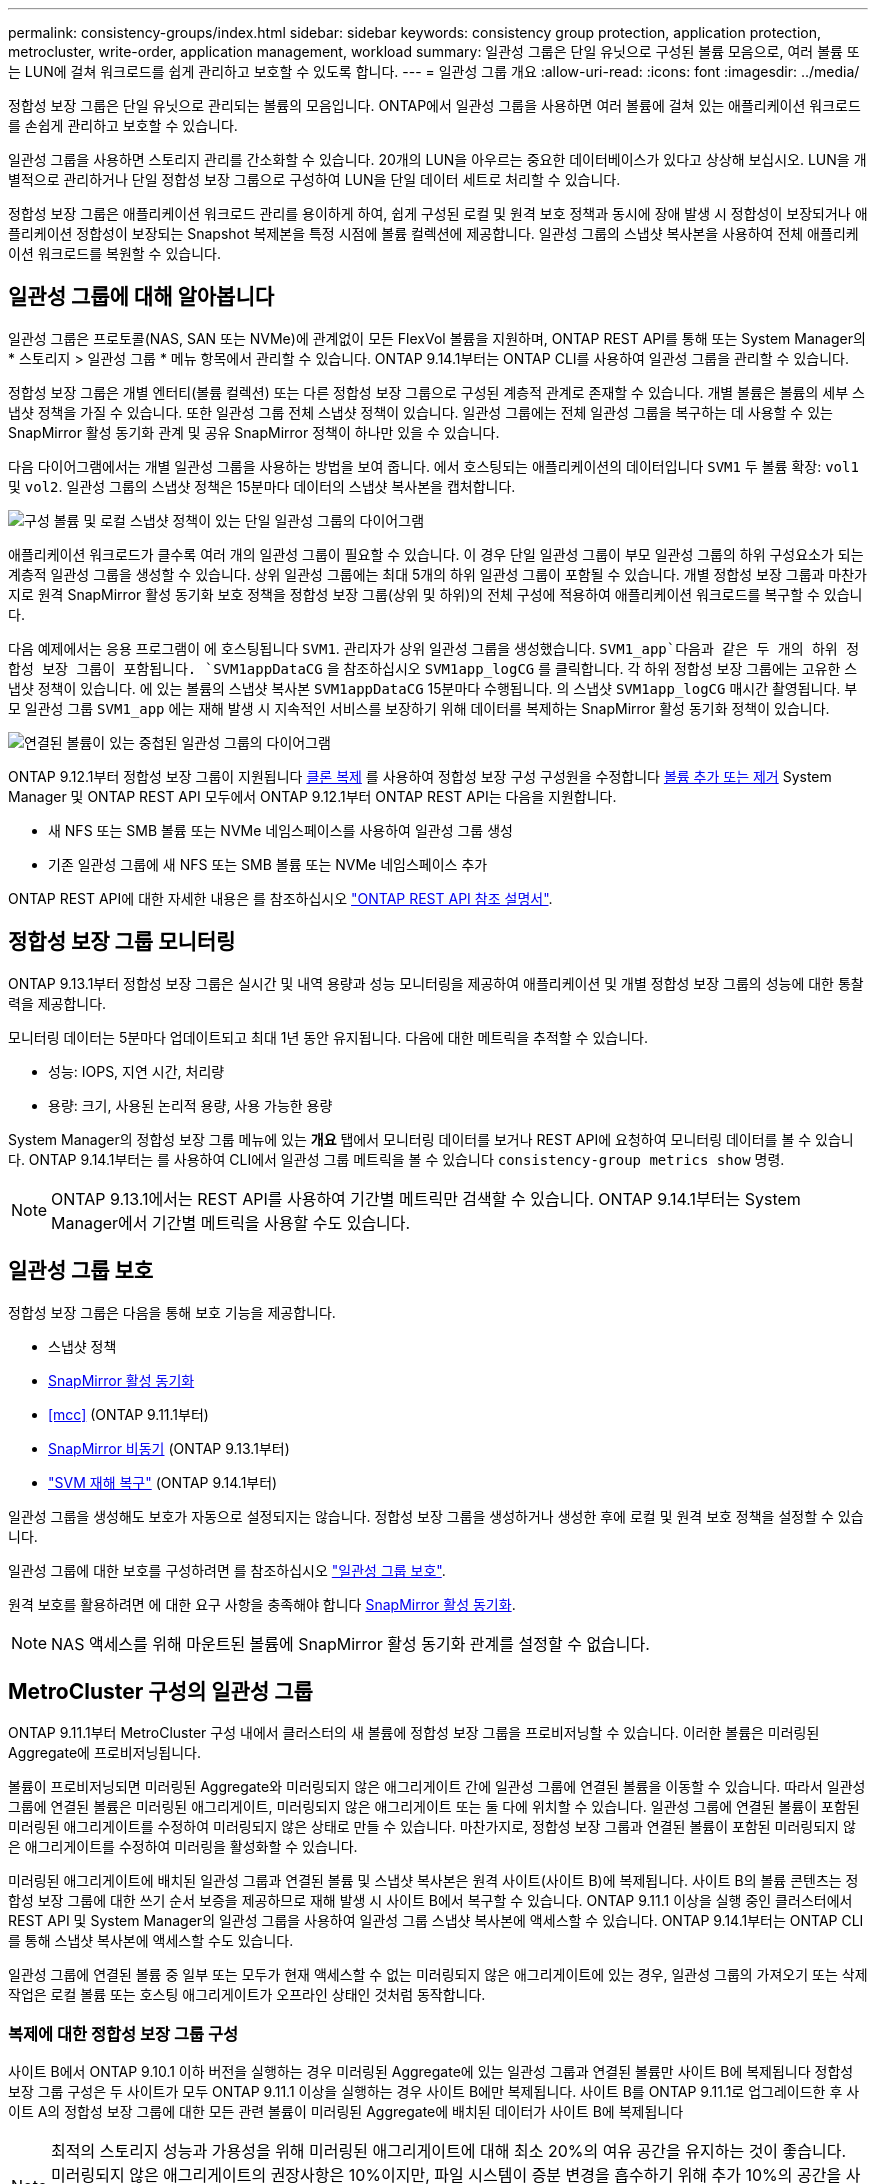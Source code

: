 ---
permalink: consistency-groups/index.html 
sidebar: sidebar 
keywords: consistency group protection, application protection, metrocluster, write-order, application management, workload 
summary: 일관성 그룹은 단일 유닛으로 구성된 볼륨 모음으로, 여러 볼륨 또는 LUN에 걸쳐 워크로드를 쉽게 관리하고 보호할 수 있도록 합니다. 
---
= 일관성 그룹 개요
:allow-uri-read: 
:icons: font
:imagesdir: ../media/


[role="lead"]
정합성 보장 그룹은 단일 유닛으로 관리되는 볼륨의 모음입니다. ONTAP에서 일관성 그룹을 사용하면 여러 볼륨에 걸쳐 있는 애플리케이션 워크로드를 손쉽게 관리하고 보호할 수 있습니다.

일관성 그룹을 사용하면 스토리지 관리를 간소화할 수 있습니다. 20개의 LUN을 아우르는 중요한 데이터베이스가 있다고 상상해 보십시오. LUN을 개별적으로 관리하거나 단일 정합성 보장 그룹으로 구성하여 LUN을 단일 데이터 세트로 처리할 수 있습니다.

정합성 보장 그룹은 애플리케이션 워크로드 관리를 용이하게 하여, 쉽게 구성된 로컬 및 원격 보호 정책과 동시에 장애 발생 시 정합성이 보장되거나 애플리케이션 정합성이 보장되는 Snapshot 복제본을 특정 시점에 볼륨 컬렉션에 제공합니다. 일관성 그룹의 스냅샷 복사본을 사용하여 전체 애플리케이션 워크로드를 복원할 수 있습니다.



== 일관성 그룹에 대해 알아봅니다

일관성 그룹은 프로토콜(NAS, SAN 또는 NVMe)에 관계없이 모든 FlexVol 볼륨을 지원하며, ONTAP REST API를 통해 또는 System Manager의 * 스토리지 > 일관성 그룹 * 메뉴 항목에서 관리할 수 있습니다. ONTAP 9.14.1부터는 ONTAP CLI를 사용하여 일관성 그룹을 관리할 수 있습니다.

정합성 보장 그룹은 개별 엔터티(볼륨 컬렉션) 또는 다른 정합성 보장 그룹으로 구성된 계층적 관계로 존재할 수 있습니다. 개별 볼륨은 볼륨의 세부 스냅샷 정책을 가질 수 있습니다. 또한 일관성 그룹 전체 스냅샷 정책이 있습니다. 일관성 그룹에는 전체 일관성 그룹을 복구하는 데 사용할 수 있는 SnapMirror 활성 동기화 관계 및 공유 SnapMirror 정책이 하나만 있을 수 있습니다.

다음 다이어그램에서는 개별 일관성 그룹을 사용하는 방법을 보여 줍니다. 에서 호스팅되는 애플리케이션의 데이터입니다 `SVM1` 두 볼륨 확장: `vol1` 및 `vol2`. 일관성 그룹의 스냅샷 정책은 15분마다 데이터의 스냅샷 복사본을 캡처합니다.

image:../media/consistency-group-single-diagram.gif["구성 볼륨 및 로컬 스냅샷 정책이 있는 단일 일관성 그룹의 다이어그램"]

애플리케이션 워크로드가 클수록 여러 개의 일관성 그룹이 필요할 수 있습니다. 이 경우 단일 일관성 그룹이 부모 일관성 그룹의 하위 구성요소가 되는 계층적 일관성 그룹을 생성할 수 있습니다. 상위 일관성 그룹에는 최대 5개의 하위 일관성 그룹이 포함될 수 있습니다. 개별 정합성 보장 그룹과 마찬가지로 원격 SnapMirror 활성 동기화 보호 정책을 정합성 보장 그룹(상위 및 하위)의 전체 구성에 적용하여 애플리케이션 워크로드를 복구할 수 있습니다.

다음 예제에서는 응용 프로그램이 에 호스팅됩니다 `SVM1`. 관리자가 상위 일관성 그룹을 생성했습니다. `SVM1_app`다음과 같은 두 개의 하위 정합성 보장 그룹이 포함됩니다. `SVM1appDataCG` 을 참조하십시오 `SVM1app_logCG` 를 클릭합니다. 각 하위 정합성 보장 그룹에는 고유한 스냅샷 정책이 있습니다. 에 있는 볼륨의 스냅샷 복사본 `SVM1appDataCG` 15분마다 수행됩니다. 의 스냅샷 `SVM1app_logCG` 매시간 촬영됩니다. 부모 일관성 그룹 `SVM1_app` 에는 재해 발생 시 지속적인 서비스를 보장하기 위해 데이터를 복제하는 SnapMirror 활성 동기화 정책이 있습니다.

image:../media/consistency-group-nested-diagram.gif["연결된 볼륨이 있는 중첩된 일관성 그룹의 다이어그램"]

ONTAP 9.12.1부터 정합성 보장 그룹이 지원됩니다 xref:clone-task.html[클론 복제] 를 사용하여 정합성 보장 구성 구성원을 수정합니다 xref:modify-task.html[볼륨 추가 또는 제거] System Manager 및 ONTAP REST API 모두에서 ONTAP 9.12.1부터 ONTAP REST API는 다음을 지원합니다.

* 새 NFS 또는 SMB 볼륨 또는 NVMe 네임스페이스를 사용하여 일관성 그룹 생성
* 기존 일관성 그룹에 새 NFS 또는 SMB 볼륨 또는 NVMe 네임스페이스 추가


ONTAP REST API에 대한 자세한 내용은 를 참조하십시오 https://docs.netapp.com/us-en/ontap-automation/reference/api_reference.html#access-a-copy-of-the-ontap-rest-api-reference-documentation["ONTAP REST API 참조 설명서"].



== 정합성 보장 그룹 모니터링

ONTAP 9.13.1부터 정합성 보장 그룹은 실시간 및 내역 용량과 성능 모니터링을 제공하여 애플리케이션 및 개별 정합성 보장 그룹의 성능에 대한 통찰력을 제공합니다.

모니터링 데이터는 5분마다 업데이트되고 최대 1년 동안 유지됩니다. 다음에 대한 메트릭을 추적할 수 있습니다.

* 성능: IOPS, 지연 시간, 처리량
* 용량: 크기, 사용된 논리적 용량, 사용 가능한 용량


System Manager의 정합성 보장 그룹 메뉴에 있는 ** 개요** 탭에서 모니터링 데이터를 보거나 REST API에 요청하여 모니터링 데이터를 볼 수 있습니다. ONTAP 9.14.1부터는 를 사용하여 CLI에서 일관성 그룹 메트릭을 볼 수 있습니다 `consistency-group metrics show` 명령.


NOTE: ONTAP 9.13.1에서는 REST API를 사용하여 기간별 메트릭만 검색할 수 있습니다. ONTAP 9.14.1부터는 System Manager에서 기간별 메트릭을 사용할 수도 있습니다.



== 일관성 그룹 보호

정합성 보장 그룹은 다음을 통해 보호 기능을 제공합니다.

* 스냅샷 정책
* xref:../snapmirror-active-sync/index.html[SnapMirror 활성 동기화]
* <<mcc>> (ONTAP 9.11.1부터)
* xref:../data-protection/snapmirror-disaster-recovery-concept.html[SnapMirror 비동기] (ONTAP 9.13.1부터)
* link:../data-protection/snapmirror-svm-replication-concept.html["SVM 재해 복구"] (ONTAP 9.14.1부터)


일관성 그룹을 생성해도 보호가 자동으로 설정되지는 않습니다. 정합성 보장 그룹을 생성하거나 생성한 후에 로컬 및 원격 보호 정책을 설정할 수 있습니다.

일관성 그룹에 대한 보호를 구성하려면 를 참조하십시오 link:protect-task.html["일관성 그룹 보호"].

원격 보호를 활용하려면 에 대한 요구 사항을 충족해야 합니다 xref:../snapmirror-active-sync/prerequisites-reference.html[SnapMirror 활성 동기화].


NOTE: NAS 액세스를 위해 마운트된 볼륨에 SnapMirror 활성 동기화 관계를 설정할 수 없습니다.



== MetroCluster 구성의 일관성 그룹

ONTAP 9.11.1부터 MetroCluster 구성 내에서 클러스터의 새 볼륨에 정합성 보장 그룹을 프로비저닝할 수 있습니다. 이러한 볼륨은 미러링된 Aggregate에 프로비저닝됩니다.

볼륨이 프로비저닝되면 미러링된 Aggregate와 미러링되지 않은 애그리게이트 간에 일관성 그룹에 연결된 볼륨을 이동할 수 있습니다. 따라서 일관성 그룹에 연결된 볼륨은 미러링된 애그리게이트, 미러링되지 않은 애그리게이트 또는 둘 다에 위치할 수 있습니다. 일관성 그룹에 연결된 볼륨이 포함된 미러링된 애그리게이트를 수정하여 미러링되지 않은 상태로 만들 수 있습니다. 마찬가지로, 정합성 보장 그룹과 연결된 볼륨이 포함된 미러링되지 않은 애그리게이트를 수정하여 미러링을 활성화할 수 있습니다.

미러링된 애그리게이트에 배치된 일관성 그룹과 연결된 볼륨 및 스냅샷 복사본은 원격 사이트(사이트 B)에 복제됩니다. 사이트 B의 볼륨 콘텐츠는 정합성 보장 그룹에 대한 쓰기 순서 보증을 제공하므로 재해 발생 시 사이트 B에서 복구할 수 있습니다. ONTAP 9.11.1 이상을 실행 중인 클러스터에서 REST API 및 System Manager의 일관성 그룹을 사용하여 일관성 그룹 스냅샷 복사본에 액세스할 수 있습니다. ONTAP 9.14.1부터는 ONTAP CLI를 통해 스냅샷 복사본에 액세스할 수도 있습니다.

일관성 그룹에 연결된 볼륨 중 일부 또는 모두가 현재 액세스할 수 없는 미러링되지 않은 애그리게이트에 있는 경우, 일관성 그룹의 가져오기 또는 삭제 작업은 로컬 볼륨 또는 호스팅 애그리게이트가 오프라인 상태인 것처럼 동작합니다.



=== 복제에 대한 정합성 보장 그룹 구성

사이트 B에서 ONTAP 9.10.1 이하 버전을 실행하는 경우 미러링된 Aggregate에 있는 일관성 그룹과 연결된 볼륨만 사이트 B에 복제됩니다 정합성 보장 그룹 구성은 두 사이트가 모두 ONTAP 9.11.1 이상을 실행하는 경우 사이트 B에만 복제됩니다. 사이트 B를 ONTAP 9.11.1로 업그레이드한 후 사이트 A의 정합성 보장 그룹에 대한 모든 관련 볼륨이 미러링된 Aggregate에 배치된 데이터가 사이트 B에 복제됩니다


NOTE: 최적의 스토리지 성능과 가용성을 위해 미러링된 애그리게이트에 대해 최소 20%의 여유 공간을 유지하는 것이 좋습니다. 미러링되지 않은 애그리게이트의 권장사항은 10%이지만, 파일 시스템이 증분 변경을 흡수하기 위해 추가 10%의 공간을 사용할 수 있습니다. 증분식으로 변경하면 ONTAP의 COW Snapshot 기반 아키텍처로 인해 미러링된 애그리게이트의 공간 활용률이 증가합니다. 이러한 모범 사례를 준수하지 않을 경우 성능에 부정적인 영향을 미칠 수 있습니다.



== 업그레이드 고려 사항

ONTAP 9.10.1 이상으로 업그레이드할 때 SnapMirror 활성 동기화를 사용하여 생성한 일관성 그룹(이전의 SnapMirror Business Continuity)이 있습니다. ONTAP 9.8 및 9.9.1에서는 시스템 관리자의 * 스토리지 > 일관성 그룹 * 또는 ONTAP REST API에서 자동으로 업그레이드되어 관리할 수 있습니다. ONTAP 9.8 또는 9.9.1에서 업그레이드하는 방법에 대한 자세한 내용은 을 참조하십시오 link:../snapmirror-active-sync/upgrade-revert-task.html["SnapMirror 활성 동기화 업그레이드 및 되돌리기 고려 사항"].

REST API에서 생성된 일관성 그룹 스냅샷 복사본은 System Manager의 일관성 그룹 인터페이스 및 일관성 그룹 REST API 엔드포인트를 통해 관리할 수 있습니다. ONTAP 9.14.1부터는 ONTAP CLI를 사용하여 일관성 그룹 스냅샷을 관리할 수도 있습니다.


NOTE: ONTAPI 명령을 사용하여 생성된 스냅샷 복사본 `cg-start` 및 `cg-commit` 는 일관성 그룹 스냅샷으로 인식되므로 System Manager의 일관성 그룹 인터페이스 또는 ONTAP REST API의 일관성 그룹 엔드포인트를 통해 관리할 수 없습니다. ONTAP 9.14.1부터 SnapMirror 비동기식 정책을 사용하는 경우 이러한 스냅샷 복사본을 타겟 볼륨으로 미러링할 수 있습니다. 자세한 내용은 을 참조하십시오 xref:protect-task.html#configure-asynchronous-snapmirror-protection[SnapMirror 비동기식 보호를 구성합니다].



== 릴리즈별 지원 기능

[cols="3,1,1,1,1,1,1"]
|===
|  | ONTAP 9.15.1 | ONTAP 9.14.1 | ONTAP 9.13.1 | ONTAP 9.12.1 | ONTAP 9.11.1 | ONTAP 9.10.1 


| 계층적 일관성 그룹 | ✓ | ✓ | ✓ | ✓ | ✓ | ✓ 


| 스냅샷 복사본으로 로컬 보호 | ✓ | ✓ | ✓ | ✓ | ✓ | ✓ 


| SnapMirror 활성 동기화 | ✓ | ✓ | ✓ | ✓ | ✓ | ✓ 


| MetroCluster 지원 | ✓ | ✓ | ✓ | ✓ | ✓ |  


| 2단계 커밋(REST API만 해당) | ✓ | ✓ | ✓ | ✓ | ✓ |  


| 응용 프로그램 및 구성 요소 태그 | ✓ | ✓ | ✓ | ✓ |  |  


| 클론 정합성 보장 그룹 | ✓ | ✓ | ✓ | ✓ |  |  


| 볼륨 추가 및 제거 | ✓ | ✓ | ✓ | ✓ |  |  


| 새 NAS 볼륨으로 CG를 생성합니다 | ✓ | ✓ | ✓ | REST API만 해당 |  |  


| 새로운 NVMe 네임스페이스를 사용하여 CG를 생성합니다 | ✓ | ✓ | ✓ | REST API만 해당 |  |  


| 하위 일관성 그룹 간에 볼륨을 이동합니다 | ✓ | ✓ | ✓ |  |  |  


| 정합성 보장 그룹 지오메트리를 수정합니다 | ✓ | ✓ | ✓ |  |  |  


| 모니터링 | ✓ | ✓ | ✓ |  |  |  


| SnapMirror 비동기식(단일 일관성 그룹만 해당) | ✓ | ✓ | ✓ |  |  |  


| SVM 재해 복구(단일 일관성 그룹만 해당) | ✓ | ✓ |  |  |  |  


| CLI 지원 | ✓ | ✓ |  |  |  |  
|===


== 일관성 그룹에 대해 자세히 알아보십시오

video::j0jfXDcdyzE[youtube,width=848,height=480]
.추가 정보
* link:https://docs.netapp.com/us-en/ontap-automation/["ONTAP 자동화 문서"^]
* xref:../snapmirror-active-sync/index.html[SnapMirror 활성 동기화]
* xref:../data-protection/snapmirror-disaster-recovery-concept.html[SnapMirror 비동기식 재해 복구 기본 사항]
* link:https://docs.netapp.com/us-en/ontap-metrocluster/["MetroCluster 설명서"]

